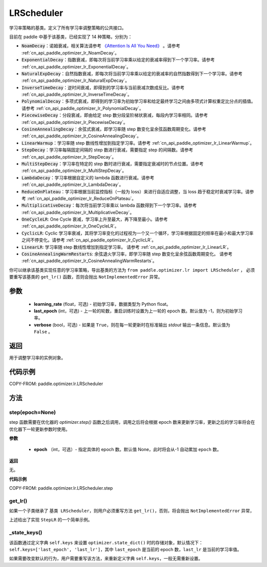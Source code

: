 .. _cn_api_paddle_optimizer_lr_LRScheduler:

LRScheduler
-----------------------------------

.. py:class:: paddle.optimizer.lr.LRScheduler(learning_rate=0.1, last_epoch=-1, verbose=False)

学习率策略的基类。定义了所有学习率调整策略的公共接口。

目前在 paddle 中基于该基类，已经实现了 14 种策略，分别为：

* :code:`NoamDecay`：诺姆衰减，相关算法请参考 `《Attention Is All You Need》 <https://arxiv.org/pdf/1706.03762.pdf>`_ 。请参考 :ref:`cn_api_paddle_optimizer_lr_NoamDecay`。

* :code:`ExponentialDecay`：指数衰减，即每次将当前学习率乘以给定的衰减率得到下一个学习率。请参考 :ref:`cn_api_paddle_optimizer_lr_ExponentialDecay`。

* :code:`NaturalExpDecay`：自然指数衰减，即每次将当前学习率乘以给定的衰减率的自然指数得到下一个学习率。请参考 :ref:`cn_api_paddle_optimizer_lr_NaturalExpDecay`。

* :code:`InverseTimeDecay`：逆时间衰减，即得到的学习率与当前衰减次数成反比。请参考 :ref:`cn_api_paddle_optimizer_lr_InverseTimeDecay`。

* :code:`PolynomialDecay`：多项式衰减，即得到的学习率为初始学习率和给定最终学习之间由多项式计算权重定比分点的插值。请参考 :ref:`cn_api_paddle_optimizer_lr_PolynomialDecay`。

* :code:`PiecewiseDecay`：分段衰减，即由给定 step 数分段呈阶梯状衰减，每段内学习率相同。请参考 :ref:`cn_api_paddle_optimizer_lr_PiecewiseDecay`。

* :code:`CosineAnnealingDecay`：余弦式衰减，即学习率随 step 数变化呈余弦函数周期变化。请参考 :ref:`cn_api_paddle_optimizer_lr_CosineAnnealingDecay`。

* :code:`LinearWarmup`：学习率随 step 数线性增加到指定学习率。请参考 :ref:`cn_api_paddle_optimizer_lr_LinearWarmup`。

* :code:`StepDecay`：学习率每隔固定间隔的 step 数进行衰减，需要指定 step 的间隔数。请参考 :ref:`cn_api_paddle_optimizer_lr_StepDecay`。

* :code:`MultiStepDecay`：学习率在特定的 step 数时进行衰减，需要指定衰减时的节点位置。请参考 :ref:`cn_api_paddle_optimizer_lr_MultiStepDecay`。

* :code:`LambdaDecay`：学习率根据自定义的 lambda 函数进行衰减。请参考 :ref:`cn_api_paddle_optimizer_lr_LambdaDecay`。

* :code:`ReduceOnPlateau`：学习率根据当前监控指标（一般为 loss）来进行自适应调整，当 loss 趋于稳定时衰减学习率。请参考 :ref:`cn_api_paddle_optimizer_lr_ReduceOnPlateau`。

* :code:`MultiplicativeDecay`：每次将当前学习率乘以 lambda 函数得到下一个学习率。请参考 :ref:`cn_api_paddle_optimizer_lr_MultiplicativeDecay`。

* :code:`OneCycleLR`: One Cycle 衰减，学习率上升至最大，再下降至最小。请参考 :ref:`cn_api_paddle_optimizer_lr_OneCycleLR`。

* :code:`CyclicLR`: Cyclic 学习率衰减，其将学习率变化的过程视为一个又一个循环，学习率根据固定的频率在最小和最大学习率之间不停变化。请参考 :ref:`cn_api_paddle_optimizer_lr_CyclicLR`。

* :code:`LinearLR`: 学习率随 step 数线性增加到指定学习率。 请参考 :ref:`cn_api_paddle_optimizer_lr_LinearLR`。

* :code:`CosineAnnealingWarmRestarts`: 余弦退火学习率，即学习率随 step 数变化呈余弦函数周期变化。 请参考 :ref:`cn_api_paddle_optimizer_lr_CosineAnnealingWarmRestarts`。

你可以继承该基类实现任意的学习率策略，导出基类的方法为 ``from paddle.optimizer.lr import LRScheduler`` ，
必须要重写该基类的 ``get_lr()`` 函数，否则会抛出 ``NotImplementedError`` 异常。

参数
::::::::::::

    - **learning_rate** (float，可选) - 初始学习率，数据类型为 Python float。
    - **last_epoch** (int，可选) - 上一轮的轮数，重启训练时设置为上一轮的 epoch 数。默认值为 -1，则为初始学习率。
    - **verbose** (bool，可选) - 如果是 ``True``，则在每一轮更新时在标准输出 `stdout` 输出一条信息。默认值为 ``False`` 。

返回
::::::::::::
用于调整学习率的实例对象。

代码示例
::::::::::::

COPY-FROM: paddle.optimizer.lr.LRScheduler

方法
::::::::::::
step(epoch=None)
'''''''''

step 函数需要在优化器的 `optimizer.step()` 函数之后调用，调用之后将会根据 epoch 数来更新学习率，更新之后的学习率将会在优化器下一轮更新参数时使用。

**参数**

    - **epoch** （int，可选）- 指定具体的 epoch 数。默认值 None，此时将会从-1 自动累加 ``epoch`` 数。

**返回**

无。

**代码示例**

COPY-FROM: paddle.optimizer.lr.LRScheduler.step

get_lr()
'''''''''

如果一个子类继承了 ``基类 LRScheduler``，则用户必须重写方法 ``get_lr()``，否则，将会抛出 ``NotImplementedError`` 异常，

上述给出了实现 ``StepLR`` 的一个简单示例。

_state_keys()
'''''''''

该函数通过定义字典 ``self.keys`` 来设置 ``optimizer.state_dict()`` 时的存储对象，默认情况下：``self.keys=['last_epoch', 'last_lr']``，其中 ``last_epoch``
是当前的 epoch 数，``last_lr`` 是当前的学习率值。

如果需要改变默认的行为，用户需要重写该方法，来重新定义字典 ``self.keys``，一般无需重新设置。
